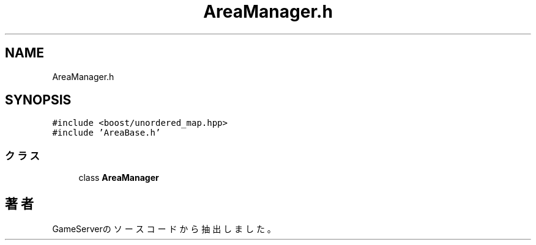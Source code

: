.TH "AreaManager.h" 3 "2018年12月21日(金)" "GameServer" \" -*- nroff -*-
.ad l
.nh
.SH NAME
AreaManager.h
.SH SYNOPSIS
.br
.PP
\fC#include <boost/unordered_map\&.hpp>\fP
.br
\fC#include 'AreaBase\&.h'\fP
.br

.SS "クラス"

.in +1c
.ti -1c
.RI "class \fBAreaManager\fP"
.br
.in -1c
.SH "著者"
.PP 
 GameServerのソースコードから抽出しました。
